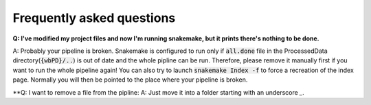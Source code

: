 ==========================
Frequently asked questions
==========================

**Q: I've modified my project files and now I'm running snakemake, but it prints there's nothing to be done.**

A: Probably your pipeline is broken. Snakemake is configured to run only if :code:`all.done` file in the ProcessedData directory(:code:`{wbPD}/..`) is out of date and the whole pipline can be run.
Therefore, please remove it manually first if you want to run the whole pipeline again! You can also try to launch :code:`snakemake Index -f`
to force a recreation of the index page. Normally you will then be pointed to the place where your pipeline is broken.

**Q: I want to remove a file from the pipline:
A: Just move it into a folder starting with an underscore `_`.